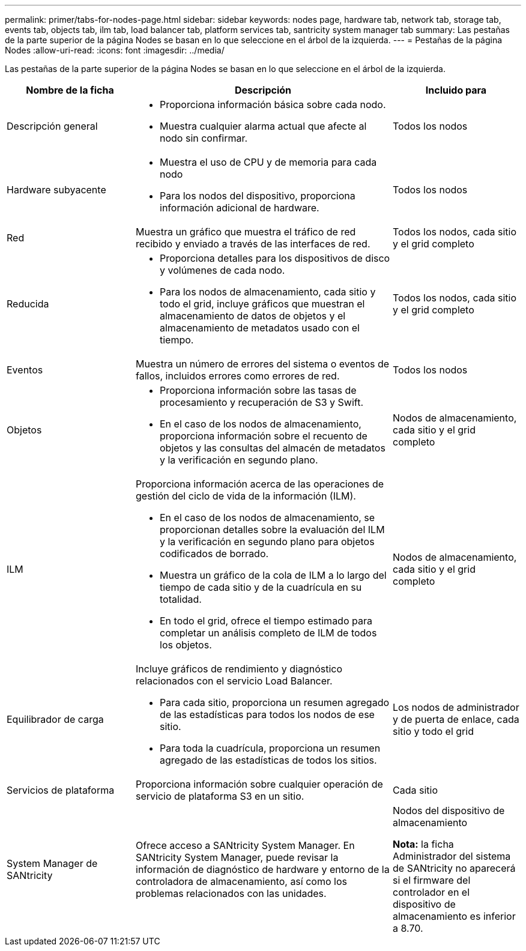 ---
permalink: primer/tabs-for-nodes-page.html 
sidebar: sidebar 
keywords: nodes page, hardware tab, network tab, storage tab, events tab, objects tab, ilm tab, load balancer tab, platform services tab, santricity system manager tab 
summary: Las pestañas de la parte superior de la página Nodes se basan en lo que seleccione en el árbol de la izquierda. 
---
= Pestañas de la página Nodes
:allow-uri-read: 
:icons: font
:imagesdir: ../media/


[role="lead"]
Las pestañas de la parte superior de la página Nodes se basan en lo que seleccione en el árbol de la izquierda.

[cols="1a,2a,1a"]
|===
| Nombre de la ficha | Descripción | Incluido para 


 a| 
Descripción general
 a| 
* Proporciona información básica sobre cada nodo.
* Muestra cualquier alarma actual que afecte al nodo sin confirmar.

 a| 
Todos los nodos



 a| 
Hardware subyacente
 a| 
* Muestra el uso de CPU y de memoria para cada nodo
* Para los nodos del dispositivo, proporciona información adicional de hardware.

 a| 
Todos los nodos



 a| 
Red
 a| 
Muestra un gráfico que muestra el tráfico de red recibido y enviado a través de las interfaces de red.
 a| 
Todos los nodos, cada sitio y el grid completo



 a| 
Reducida
 a| 
* Proporciona detalles para los dispositivos de disco y volúmenes de cada nodo.
* Para los nodos de almacenamiento, cada sitio y todo el grid, incluye gráficos que muestran el almacenamiento de datos de objetos y el almacenamiento de metadatos usado con el tiempo.

 a| 
Todos los nodos, cada sitio y el grid completo



 a| 
Eventos
 a| 
Muestra un número de errores del sistema o eventos de fallos, incluidos errores como errores de red.
 a| 
Todos los nodos



 a| 
Objetos
 a| 
* Proporciona información sobre las tasas de procesamiento y recuperación de S3 y Swift.
* En el caso de los nodos de almacenamiento, proporciona información sobre el recuento de objetos y las consultas del almacén de metadatos y la verificación en segundo plano.

 a| 
Nodos de almacenamiento, cada sitio y el grid completo



 a| 
ILM
 a| 
Proporciona información acerca de las operaciones de gestión del ciclo de vida de la información (ILM).

* En el caso de los nodos de almacenamiento, se proporcionan detalles sobre la evaluación del ILM y la verificación en segundo plano para objetos codificados de borrado.
* Muestra un gráfico de la cola de ILM a lo largo del tiempo de cada sitio y de la cuadrícula en su totalidad.
* En todo el grid, ofrece el tiempo estimado para completar un análisis completo de ILM de todos los objetos.

 a| 
Nodos de almacenamiento, cada sitio y el grid completo



 a| 
Equilibrador de carga
 a| 
Incluye gráficos de rendimiento y diagnóstico relacionados con el servicio Load Balancer.

* Para cada sitio, proporciona un resumen agregado de las estadísticas para todos los nodos de ese sitio.
* Para toda la cuadrícula, proporciona un resumen agregado de las estadísticas de todos los sitios.

 a| 
Los nodos de administrador y de puerta de enlace, cada sitio y todo el grid



 a| 
Servicios de plataforma
 a| 
Proporciona información sobre cualquier operación de servicio de plataforma S3 en un sitio.
 a| 
Cada sitio



 a| 
System Manager de SANtricity
 a| 
Ofrece acceso a SANtricity System Manager. En SANtricity System Manager, puede revisar la información de diagnóstico de hardware y entorno de la controladora de almacenamiento, así como los problemas relacionados con las unidades.
 a| 
Nodos del dispositivo de almacenamiento

*Nota:* la ficha Administrador del sistema de SANtricity no aparecerá si el firmware del controlador en el dispositivo de almacenamiento es inferior a 8.70.

|===